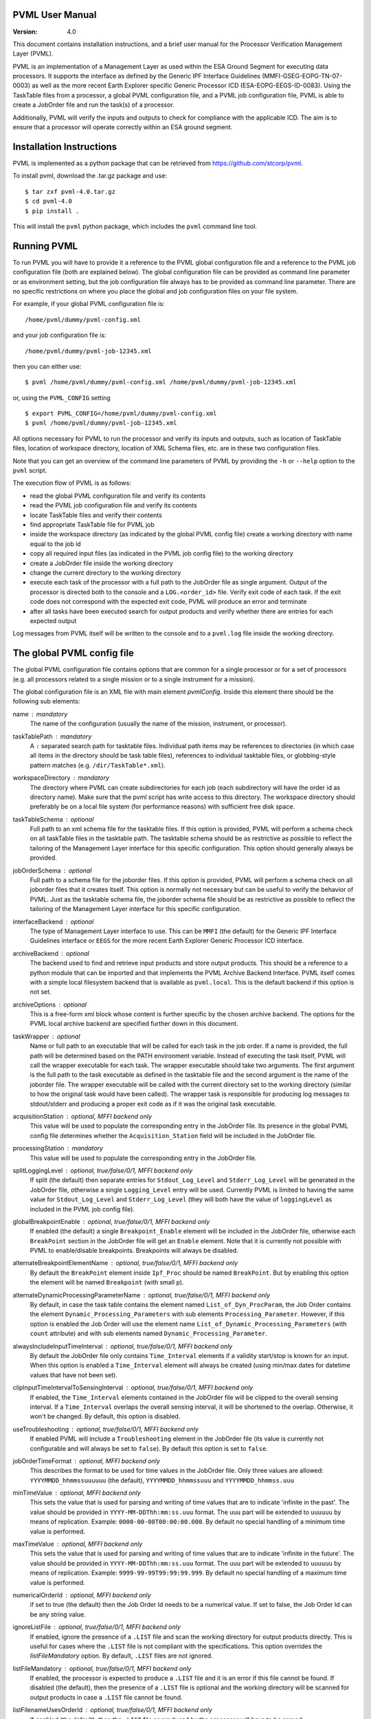 PVML User Manual
================

:Version: 4.0


This document contains installation instructions, and a brief user manual for
the Processor Verification Management Layer (PVML).

PVML is an implementation of a Management Layer as used within the ESA Ground
Segment for executing data processors. It supports the interface as defined by
the Generic IPF Interface Guidelines (MMFI-GSEG-EOPG-TN-07-0003) as well as
the more recent Earth Explorer specific Generic Processor ICD
(ESA-EOPG-EEGS-ID-0083).
Using the TaskTable files from a processor, a global PVML configuration file,
and a PVML job configuration file, PVML is able to create a JobOrder file and
run the task(s) of a processor.

Additionally, PVML will verify the inputs and outputs to check for compliance
with the applicable ICD. The aim is to ensure that a processor will operate
correctly within an ESA ground segment.



Installation Instructions
=========================
PVML is implemented as a python package that can be retrieved from
https://github.com/stcorp/pvml.

To install pvml, download the .tar.gz package and use: ::

  $ tar zxf pvml-4.0.tar.gz
  $ cd pvml-4.0
  $ pip install .

This will install the ``pvml`` python package, which includes the ``pvml``
command line tool.

Running PVML
============
To run PVML you will have to provide it a reference to the PVML global
configuration file and a reference to the PVML job configuration file (both are
explained below). The global configuration file can be provided as command line
parameter or as environment setting, but the job configuration file always has
to be provided as command line parameter. There are no specific restrictions on
where you place the global and job configuration files on your file system.

For example, if your global PVML configuration file is::

    /home/pvml/dummy/pvml-config.xml

and your job configuration file is::

    /home/pvml/dummy/pvml-job-12345.xml

then you can either use::

    $ pvml /home/pvml/dummy/pvml-config.xml /home/pvml/dummy/pvml-job-12345.xml

or, using the ``PVML_CONFIG`` setting ::

    $ export PVML_CONFIG=/home/pvml/dummy/pvml-config.xml
    $ pvml /home/pvml/dummy/pvml-job-12345.xml

All options necessary for PVML to run the processor and verify its inputs and
outputs, such as location of TaskTable files, location of workspace directory,
location of XML Schema files, etc. are in these two configuration files.

Note that you can get an overview of the command line parameters of PVML by
providing the ``-h`` or ``--help`` option to the ``pvml`` script.

The execution flow of PVML is as follows:

- read the global PVML configuration file and verify its contents
- read the PVML job configuration file and verify its contents
- locate TaskTable files and verify their contents
- find appropriate TaskTable file for PVML job
- inside the workspace directory (as indicated by the global PVML config file)
  create a working directory with name equal to the job id
- copy all required input files (as indicated in the PVML job config file) to
  the working directory
- create a JobOrder file inside the working directory
- change the current directory to the working directory
- execute each task of the processor with a full path to the JobOrder file as
  single argument. Output of the processor is directed both to the console and
  a ``LOG.<order_id>`` file. Verify exit code of each task. If the exit code
  does not correspond with the expected exit code, PVML will produce an error
  and terminate
- after all tasks have been executed search for output products and verify
  whether there are entries for each expected output

Log messages from PVML itself will be written to the console and to a
``pvml.log`` file inside the working directory.



The global PVML config file
===========================
The global PVML configuration file contains options that are common for a
single processor or for a set of processors (e.g. all processors related to a
single mission or to a single instrument for a mission).

The global configuration file is an XML file with main element `pvmlConfig`.
Inside this element there should be the following sub elements:

name : mandatory
  The name of the configuration (usually the name of the mission, instrument,
  or processor).

taskTablePath : mandatory
  A ``:`` separated search path for tasktable files.
  Individual path items may be references to directories (in which case all
  items in the directory should be task table files), references to individual
  tasktable files, or globbing-style pattern matches
  (e.g. ``/dir/TaskTable*.xml``).

workspaceDirectory : mandatory
  The directory where PVML can create subdirectories for each job (each
  subdirectory will have the order id as directory name). Make sure that the
  pvml script has write access to this directory. The workspace directory
  should preferably be on a local file system (for performance reasons) with
  sufficient free disk space.

taskTableSchema : optional
  Full path to an xml schema file for the tasktable files. If this option is
  provided, PVML will perform a schema check on all taskTable files in the
  tasktable path. The tasktable schema should be as restrictive as
  possible to reflect the tailoring of the Management Layer interface for this
  specific configuration. This option should generally always be provided.

jobOrderSchema : optional
  Full path to a schema file for the joborder files. If this option is
  provided, PVML will perform a schema check on all joborder files that it
  creates itself. This option is normally not necessary but can be useful to
  verify the behavior of PVML. Just as the tasktable schema file, the joborder
  schema file should be as restrictive as possible to reflect the tailoring of
  the Management Layer interface for this specific configuration.

interfaceBackend : optional
  The type of Management Layer interface to use. This can be ``MMFI`` (the
  default) for the Generic IPF Interface Guidelines interface or ``EEGS`` for
  the more recent Earth Explorer Generic Processor ICD interface.

archiveBackend : optional
  The backend used to find and retrieve input products and store output
  products. This should be a reference to a python module that can be imported
  and that implements the PVML Archive Backend Interface.
  PVML itself comes with a simple local filesystem backend that is available
  as ``pvml.local``. This is the default backend if this option is not set.

archiveOptions : optional
  This is a free-form xml block whose content is further specific by the
  chosen archive backend. The options for the PVML local archive backend are
  specified further down in this document.

taskWrapper : optional
  Name or full path to an executable that will be called for each task in the
  job order. If a name is provided, the full path will be determined based on
  the PATH environment variable.
  Instead of executing the task itself, PVML will call the wrapper executable
  for each task. The wrapper executable should take two arguments. The first
  argument is the full path to the task executable as defined in the tasktable
  file and the second argument is the name of the joborder file.
  The wrapper executable will be called with the current directory set to the
  working directory (similar to how the original task would have been called).
  The wrapper task is responsible for producing log messages to stdout/stderr
  and producing a proper exit code as if it was the original task executable.

acquisitionStation : optional, MFFI backend only
  This value will be used to populate the corresponding entry in the JobOrder
  file. Its presence in the global PVML config file determines whether the
  ``Acquisition_Station`` field will be included in the JobOrder file.

processingStation : mandatory
  This value will be used to populate the corresponding entry in the JobOrder
  file.

splitLoggingLevel : optional, true/false/0/1, MFFI backend only
   If split (the default) then  separate entries for ``Stdout_Log_Level`` and
   ``Stderr_Log_Level`` will be generated in the JobOrder file, otherwise a
   single ``Logging_Level`` entry will be used.
   Currently PVML is limited to having the same value for ``Stdout_Log_Level``
   and ``Stderr_Log_Level`` (they will both have the value of ``loggingLevel``
   as included in the PVML job config file).

globalBreakpointEnable : optional, true/false/0/1, MFFI backend only
  If enabled (the default) a single ``Breakpoint_Enable`` element will be
  included in the JobOrder file, otherwise each ``BreakPoint`` section in the
  JobOrder file will get an ``Enable`` element. Note that it is currently not
  possible with PVML to enable/disable breakpoints. Breakpoints will always be
  disabled.

alternateBreakpointElementName : optional, true/false/0/1, MFFI backend only
  By default the ``BreakPoint`` element inside ``Ipf_Proc`` should be named
  ``BreakPoint``. But by enabling this option the element will be named
  ``Breakpoint`` (with small ``p``).

alternateDynamicProcessingParameterName : optional, true/false/0/1, MFFI backend only
  By default, in case the task table contains the element named
  ``List_of_Dyn_ProcParam``, the Job Order contains the element
  ``Dynamic_Processing_Parameters`` with sub elements ``Processing_Parameter``.
  However, if this option is enabled the Job Order will use the element name
  ``List_of_Dynamic_Processing_Parameters`` (with ``count`` attribute) and with
  sub elements named ``Dynamic_Processing_Parameter``.

alwaysIncludeInputTimeInterval : optional, true/false/0/1, MFFI backend only
  By default the JobOrder file only contains ``Time_Interval`` elements if a
  validity start/stop is known for an input. When this option is enabled a
  ``Time_Interval`` element will always be created (using min/max dates for
  datetime values that have not been set).

clipInputTimeIntervalToSensingInterval : optional, true/false/0/1, MFFI backend only
  If enabled, the ``Time_Interval`` elements contained in the JobOrder file
  will be clipped to the overall sensing interval. If a ``Time_Interval``
  overlaps the overall sensing interval, it will be shortened to the overlap.
  Otherwise, it won't be changed. By default, this option is disabled.

useTroubleshooting : optional, true/false/0/1, MFFI backend only
  If enabled PVML will include a ``Troubleshooting`` element in the JobOrder
  file (its value is currently not configurable and will always be set to
  ``false``). By default this option is set to ``false``.

jobOrderTimeFormat : optional, MFFI backend only
  This describes the format to be used for time values in the JobOrder file.
  Only three values are allowed: ``YYYYMMDD_hhmmssuuuuuu`` (the default),
  ``YYYYMMDD_hhmmssuuu`` and ``YYYYMMDD_hhmmss.uuu``

minTimeValue : optional, MFFI backend only
  This sets the value that is used for parsing and writing of time values that
  are to indicate 'infinite in the past'. The value should be provided in
  ``YYYY-MM-DDThh:mm:ss.uuu`` format. The ``uuu`` part will be extended to
  ``uuuuuu`` by means of replication. Example: ``0000-00-00T00:00:00.000``.
  By default no special handling of a minimum time value is performed.

maxTimeValue : optional, MFFI backend only
  This sets the value that is used for parsing and writing of time values that
  are to indicate 'infinite in the future'. The value should be provided in
  ``YYYY-MM-DDThh:mm:ss.uuu`` format. The ``uuu`` part will be extended to
  ``uuuuuu`` by means of replication. Example: ``9999-99-99T99:99:99.999``.
  By default no special handling of a maximum time value is performed.

numericalOrderId : optional, MFFI backend only
 if set to true (the default) then the Job Order Id needs to be a numerical
 value. If set to false, the Job Order Id can be any string value.

ignoreListFile : optional, true/false/0/1, MFFI backend only
  If enabled, ignore the presence of a ``.LIST`` file and scan the working
  directory for output products directly. This is useful for cases where
  the ``.LIST`` file is not compliant with the specifications.
  This option overrides the `listFileMandatory` option.
  By default, ``.LIST`` files are not ignored.

listFileMandatory : optional, true/false/0/1, MFFI backend only
  If enabled, the processor is expected to produce a ``.LIST`` file and it is
  an error if this file cannot be found. If disabled (the default), then the
  presence of a ``.LIST`` file is optional and the working directory will be
  scanned for output products in case a ``.LIST`` file cannot be found.

listFilenameUsesOrderId : optional, true/false/0/1, MFFI backend only
  If enabled (the default), then the ``.LIST`` file as produced by the
  processor will have to be named ``<order_id>.LIST`` (with ``<order_id>``
  being the order id as included in the JobOrder filename). If disabled, then
  the processor can use any name for the ``.LIST`` file as long as it has the
  ``.LIST`` extension and as long as there is only one such file in the
  working directory.

listFileContainsStem : optional, true/false/0/1, MFFI backend only
  If enabled, the ``.LIST`` file is expected to contain a `stem` of filenames
  of generated products (e.g. just the product name; the filename without
  extension). In such cases any file or directory that starts with this stem
  prefix is considered to be part of the generated product. If disabled (the
  default), the ``.LIST`` file is expected to contain full filenames.

configSpaces/configSpace : optional, multiple, MFFI backend only
  Provide a default value (i.e. path to a configuration file) for specific
  config spaces. The ``name`` attribute should contain the name of the config
  space. Example::

    <configSpaces>
      <configSpace name="Geophysical_Constants">/path/to/Geophysical_Constants.xml</configSpace>
    </configSpaces>

productTypes/productType : optional, multiple
  When using the MMFI backend, then for each product type that is included in
  a TaskTable where ``Destination=DB``, there should be an entry in the PVML
  global config file with a regular expression to be able to derive a product
  type for each entry in a ``.LIST`` file. The ``name`` attribute and
  ``matchExpression`` child element are mandatory. Example::

    <productTypes>
      <productType name="MY_TYPE">
        <matchExpression><![CDATA[.*MY_TYPE.*]]></matchExpression>
      </productType>
    </productTypes>

  You can also add ``productType`` entries for inputs in order to pass options
  on how PVML should treat these inputs:

  startTimeExpression : optional
    A regular expression that can be used to extract the start time from the
    product name. This attribute is applicable if the ``archiveBackend`` is
    set to ``pmvl.local``.
    The mandatory attribute 'format' describes the format of the extracted
    time. Supported formats are: ``YYYY-MM-DDThh:mm:ss.uuuuuu``,
    ``YYYY-MM-DDThh:mm:ss``, ``YYYYMMDDThhmmss``, ``YYYYMMDD_hhmmssuuuuuu``,
    ``YYYYMMDD_hhmmssuuu``, ``YYYYMMDD_hhmmss.uuu``, ``YYYYMMDD_hhmmss``.
    Example::

      <startTimeExpression format="YYYYMMDDThhmmss">
        <![CDATA[.{19}(.{15})]]>
      </startTimeExpression>

  stopTimeExpression : optional
    Similar to `startTimeExpression` (see description above).

  stemExpression : optional, MFFI backend only
    A regular expression used to group a list of files that match the
    ``matchExpression`` associated with this product type into products. For
    example, when no ``.LIST`` file is produced by a processor, subsequent
    scanning of the working directory may produce a list of multiple ``.HDR``
    / ``.DBL`` pairs. A 'stemExpression' such as ``[^.]*`` could then be used
    to group this list into products (each ``.HDR`` / ``.DBL`` pair
    constitutes a product).

  hasMetadataFile : optional, true/false/0/1, MFFI backend only
    If set to true, the processor is expected to produce a metadata file for
    products of this product type. The filename of the metadata file consists
    of the product name followed by the extension ``.MTD``. It is an error if
    no file with this filename can be found in the working directory.

  stemAsPhysicalDBL : optional, true/false/0/1, MFFI backend only
    If set to true, then for products that are composed of a ``.HDR`` and
    ``.DBL`` file PVML will include a full path to the ``.DBL`` file in case
    the TaskTable uses ``Physical`` for ``File_Name_Type``.
    The filename reference in the PVML job config file still needs to be
    provided as ``Stem`` for inputs of this product type (i.e. the product
    name without ``.HDR`` or ``.DBL`` extension).

  baseline : optional, true/false/0/1, EEGS backend only
    This is the baseline value that will be stored in the JobOrder file.
    If this value is not provided for a product type it will use a default
    value of ``"01"``.



The PVML job config file
========================
The PVML job configuration file contains options that are specific for a single
run of a processor. When verifying a processor, each PVML job can be considered
a `test case`; this is a specific run of the processor with a predefined set of
inputs.

The job configuration file is an XML file with main element `pvmlJob`. Inside
this element there should be the following items (in order):

jobOrderId : mandatory
  The order id of the job. This id will be used as name for the subdirectory in
  the workspace directory and will be included in the name of the JobOrder file
  that gets provided to the processor.

processorName : mandatory
  This is the name of the processor. It is used, together with
  `processorVersion`, to find the appropriate TaskTable file for the job.

processorVersion : mandatory
  This is the version of the processor. It is used, together with the
  `processorName`, to find the appropriate TaskTable file for the job.

mode : optional, MFFI backend only
  Run the processor using the specified mode. This determines which inputs are
  chosen from the TaskTable. Only inputs that have Mode set to the specified
  value will be included or inputs that have ``Mode=ALWAYS``. If no mode
  parameter is provided, then only inputs with ``Mode=ALWAYS`` will be
  included.

workingDirectory : optional
  Instead of using a subdirectory with the name of the ``jobOrderId`` in the
  PVML workspace directory, use this specific directory as working directory
  for the job. If the value is a relative path it will be used relative to the
  workspace directory as specified in the PVML config file. Note that if the
  directory already exists, PVML will first remove all contents in the
  directory before starting the job.

loggingLevel : optional
  This defines the logging level as included in the JobOrder file. Values can
  be ``DEBUG``, ``INFO``, ``PROGRESS``, ``WARNING``, or ``ERROR``. The default
  value is ``INFO``.

enableBreakpoints : optional, true/false/0/1
  Whether to enable breakpoints / troubleshooting in the generated joborder
  file. The default is false.

test : optional, true/false/0/1
  If enabled, the ``Test`` field in the JobOrder file will be set to true (the
  default is false).

acquisitionStation : optional, MFFI backend only
  This value will be used to populate the corresponding entry in the JobOrder
  file. It will override the same option from the global PVML config file.

processingStation :  optional
  This value will be used to populate the corresponding entry in the JobOrder
  file. It will override the same option from the global PVML config file.

orderType : optional
  Only appropriate for processors where an ``Order_Type`` is requested to be
  present in the JobOrder file. With this option you provide the value that
  should be included in the JobOrder file.

sensingStart : optional
  Overall sensing start time. This value will be included in the JobOrder
  ``Sensing_Time`` section. The format should be ISO8601 without time zone
  indicator. If this parameter is not provided and the first input in the
  job config file has an associated start time, then that start time will
  be used for the overall sensing start time.

sensingStop : optional
  Overall sensing stop time. This value will be included in the JobOrder
  ``Sensing_Time`` section. The format should be ISO8601 without time zone
  indicator. If this parameter is not provided and the first input in the
  job config file has an associated stop time, then that stop time will be
  used for the overall sensing stop time.

processingParameters/parameter : optional, multiple
  Assign a value to each processing parameters. Whether a processing parameter
  is mandatory or optional depends on the contents of the TaskTable file.
  Example::

    <processingParameters>
      <parameter name="File_Counter">0123</parameter>
    </processingParameters>

configSpaces/configSpace : optional, multiple, MFFI backend only
  Provide the configuration file path for each config space that is referenced
  in TaskTable file. This element is mandatory in case no default value for the
  config space was defined in the global PVML config file. The ``name``
  attribute should contain the name of the config space. Example::

    <configSpaces>
      <configSpace name="Geophysical_Constants">/path/to/Geophysical_Constants.xml</configSpace>
    </configSpaces>

inputs/input : optional, multiple
  Only inputs for which ``Origin=DB`` in the TaskTable file should be
  described. Whether an input reference is optional or mandatory depends on
  whether the input is defined as mandatory in the TaskTable file.

  product : mandatory, multiple
    An input of a specific product type can consist of one or more products.
    For each product a reference to the products should be provided.
    The format of the reference depends on the chosen archive backend.
    For ``pvml.local`` this should be a full path to the product.
    PVML will copy the file to the working directory before executing the
    processor.
    When a file needs to have an accompanying entry in the
    ``List_of_Time_Intervals`` section (each file will have its own time
    interval), then you should provide start and stop attributes containing
    ISO8601 time references (without time zone indicator) to provide the
    start/stop times. Example::

      <inputs>
        <input product_type="MY_TYPE">
          <file start="2010-01-01T00:00:00" stop="2011-01-01T00:00:00">/data/MY_TYPE_2010_2011.dat</file>
        </input>
      </inputs>

    The ``start`` and ``stop`` attributes are optional. If the attributes are
    not set and the PVML global config file contains start/stop time
    expressions for this product type, then these expressions will be used to
    determine the start/stop time values. Otherwise, no start/stop time will
    be associated to the input file.

exitCodes : optional, multiple
  A space-separated list of expected exit codes for a task. If not provided
  PVML will expect the task to exit with exit code 0. The ``task``
  attribute should contain the name of the task.

archiveOptions : optional
  This is a free-form xml block whose content is further specific by the
  chosen archive backend. The options for the PVML local archive backend are
  specified further down in this document.



Local Archive Backend options
=============================
These are the backend options when the archive backend is set to
``pvml.local``.

useSymlinks : optional, true/false/0/1
  If enabled, PVML will create symbolic links to the input files in the
  working directory instead of physically copying them. Using symbolic links
  is disabled by default.
